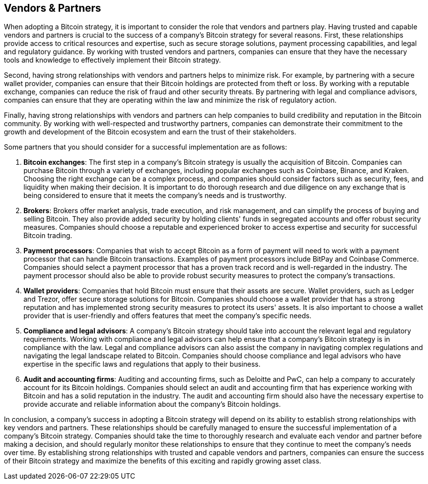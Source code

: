== Vendors & Partners

When adopting a Bitcoin strategy, it is important to consider the role that vendors and partners play. Having trusted and capable vendors and partners is crucial to the success of a company's Bitcoin strategy for several reasons. First, these relationships provide access to critical resources and expertise, such as secure storage solutions, payment processing capabilities, and legal and regulatory guidance. By working with trusted vendors and partners, companies can ensure that they have the necessary tools and knowledge to effectively implement their Bitcoin strategy.

Second, having strong relationships with vendors and partners helps to minimize risk. For example, by partnering with a secure wallet provider, companies can ensure that their Bitcoin holdings are protected from theft or loss. By working with a reputable exchange, companies can reduce the risk of fraud and other security threats. By partnering with legal and compliance advisors, companies can ensure that they are operating within the law and minimize the risk of regulatory action.

Finally, having strong relationships with vendors and partners can help companies to build credibility and reputation in the Bitcoin community. By working with well-respected and trustworthy partners, companies can demonstrate their commitment to the growth and development of the Bitcoin ecosystem and earn the trust of their stakeholders.

Some partners that you should consider for a successful implementation are as follows:

1. *Bitcoin exchanges*: The first step in a company's Bitcoin strategy is usually the acquisition of Bitcoin. Companies can purchase Bitcoin through a variety of exchanges, including popular exchanges such as Coinbase, Binance, and Kraken. Choosing the right exchange can be a complex process, and companies should consider factors such as security, fees, and liquidity when making their decision. It is important to do thorough research and due diligence on any exchange that is being considered to ensure that it meets the company's needs and is trustworthy.

1.  *Brokers*: Brokers offer market analysis, trade execution, and risk management, and can simplify the process of buying and selling Bitcoin. They also provide added security by holding clients' funds in segregated accounts and offer robust security measures. Companies should choose a reputable and experienced broker to access expertise and security for successful Bitcoin trading.

1. *Payment processors*: Companies that wish to accept Bitcoin as a form of payment will need to work with a payment processor that can handle Bitcoin transactions. Examples of payment processors include BitPay and Coinbase Commerce. Companies should select a payment processor that has a proven track record and is well-regarded in the industry. The payment processor should also be able to provide robust security measures to protect the company's transactions.

1. *Wallet providers*: Companies that hold Bitcoin must ensure that their assets are secure. Wallet providers, such as Ledger and Trezor, offer secure storage solutions for Bitcoin. Companies should choose a wallet provider that has a strong reputation and has implemented strong security measures to protect its users' assets. It is also important to choose a wallet provider that is user-friendly and offers features that meet the company's specific needs.

1. *Compliance and legal advisors*: A company's Bitcoin strategy should take into account the relevant legal and regulatory requirements. Working with compliance and legal advisors can help ensure that a company's Bitcoin strategy is in compliance with the law. Legal and compliance advisors can also assist the company in navigating complex regulations and navigating the legal landscape related to Bitcoin. Companies should choose compliance and legal advisors who have expertise in the specific laws and regulations that apply to their business.

1. *Audit and accounting firms*: Auditing and accounting firms, such as Deloitte and PwC, can help a company to accurately account for its Bitcoin holdings. Companies should select an audit and accounting firm that has experience working with Bitcoin and has a solid reputation in the industry. The audit and accounting firm should also have the necessary expertise to provide accurate and reliable information about the company's Bitcoin holdings.

In conclusion, a company's success in adopting a Bitcoin strategy will depend on its ability to establish strong relationships with key vendors and partners. These relationships should be carefully managed to ensure the successful implementation of a company's Bitcoin strategy. Companies should take the time to thoroughly research and evaluate each vendor and partner before making a decision, and should regularly monitor these relationships to ensure that they continue to meet the company's needs over time. By establishing strong relationships with trusted and capable vendors and partners, companies can ensure the success of their Bitcoin strategy and maximize the benefits of this exciting and rapidly growing asset class.
